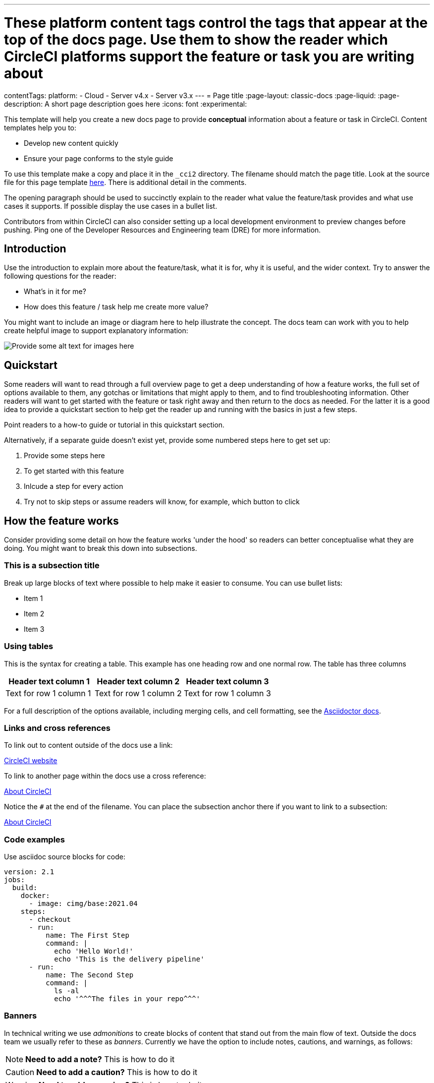 ---
# These platform content tags control the tags that appear at the top of the docs page. Use them to show the reader which CircleCI platforms support the feature or task you are writing about
contentTags:
  platform:
  - Cloud
  - Server v4.x
  - Server v3.x
---
= Page title
:page-layout: classic-docs
:page-liquid:
:page-description: A short page description goes here
:icons: font
:experimental:

////
Some notes on attributes

:page-liquid: - ensures that all liquid tags are processed before rendering the content. More info here: https://github.com/asciidoctor/jekyll-asciidoc/blob/89b8f55f5312e4a0f1bca496bd9217d53d5b21dd/docs/modules/ROOT/pages/liquid.adoc

:icons: font - enables the use of font awesome icons https://docs.asciidoctor.org/asciidoc/latest/macros/icons-font/

:experimental: allows access to asciidoc macros, more info here: https://docs.asciidoctor.org/asciidoc/latest/macros/ui-macros/

////

This template will help you create a new docs page to provide **conceptual** information about a feature or task in CircleCI. Content templates help you to:

* Develop new content quickly
* Ensure your page conforms to the style guide

To use this template make a copy and place it in the `_cci2` directory. The filename should match the page title. Look at the source file for this page template link:https://github.com/circleci/circleci-docs/blob/master/jekyll/_cci2/template/template-conceptual.adoc?plain=1[here]. There is additional detail in the comments.

The opening paragraph should be used to succinctly explain to the reader what value the feature/task provides and what use cases it supports. If possible display the use cases in a bullet list.

Contributors from within CircleCI can also consider setting up a local development environment to preview changes before pushing. Ping one of the Developer Resources and Engineering team (DRE) for more information.

[#introduction]
== Introduction

Use the introduction to explain more about the feature/task, what it is for, why it is useful, and the wider context. Try to answer the following questions for the reader:

* What’s in it for me?
* How does this feature / task help me create more value?

You might want to include an image or diagram here to help illustrate the concept. The docs team can work with you to help create helpful image to support explanatory information:

image::{{site.baseurl}}/assets/img/docs/arch.png[Provide some alt text for images here]

[#quickstart]
== Quickstart

Some readers will want to read through a full overview page to get a deep understanding of how a feature works, the full set of options available to them, any gotchas or limitations that might apply to them, and to find troubleshooting information. Other readers will want to get started with the feature or task right away and then return to the docs as needed. For the latter it is a good idea to provide a quickstart section to help get the reader up and running with the basics in just a few steps.

Point readers to a how-to guide or tutorial in this quickstart section.

Alternatively, if a separate guide doesn't exist yet, provide some numbered steps here to get set up:

// The following will render as a numbered list

. Provide some steps here
. To get started with this feature
. Inlcude a step for every action
. Try not to skip steps or assume readers will know, for example, which button to click

[#how-the-feature-works]
== How the feature works

Consider providing some detail on how the feature works 'under the hood' so readers can better conceptualise what they are doing. You might want to break this down into subsections.

[#this-is-a-subsection-title]
=== This is a subsection title

Break up large blocks of text where possible to help make it easier to consume. You can use bullet lists:

* Item 1
* Item 2
* Item 3

[#using-tables]
=== Using tables

This is the syntax for creating a table. This example has one heading row and one normal row. The table has three columns

[.table.table-striped]
[cols=3*, options="header", stripes=even]
|===
|Header text column 1
|Header text column 2
|Header text column 3

|Text for row 1 column 1
|Text for row 1 column 2
|Text for row 1 column 3
|===

For a full description of the options available, including merging cells, and cell formatting, see the link:https://docs.asciidoctor.org/asciidoc/latest/tables/build-a-basic-table/[Asciidoctor docs].

[#links-and-cross-references]
=== Links and cross references

To link out to content outside of the docs use a link:

link:https://circleci.com/[CircleCI website]

To link to another page within the docs use a cross reference:

xref:../about-circleci#[About CircleCI]

Notice the `#` at the end of the filename. You can place the subsection anchor there if you want to link to a subsection:

xref:../about-circleci#learn-more[About CircleCI]

[#code-examples]
=== Code examples

Use asciidoc source blocks for code:

[source,yaml]
----
version: 2.1
jobs:
  build:
    docker:
      - image: cimg/base:2021.04
    steps:
      - checkout
      - run:
          name: The First Step
          command: |
            echo 'Hello World!'
            echo 'This is the delivery pipeline'
      - run:
          name: The Second Step
          command: |
            ls -al
            echo '^^^The files in your repo^^^'
----

[#banners]
=== Banners

In technical writing we use _admonitions_ to create blocks of content that stand out from the main flow of text. Outside the docs team we usually refer to these as _banners_. Currently we have the option to include notes, cautions, and warnings, as follows:

NOTE: **Need to add a note?** This is how to do it

CAUTION: **Need to add a caution?** This is how to do it

WARNING: **Need to add a warning?** This is how to do it

We try to use a short section in bold at the start of the admonition to try to attract the readers attention.

For more information, see xref:../style/formatting/#using-notes-tips-cautions-warnings[the CircleCI style guide].

[#next-steps]
== Next steps

// Here you can inlude links to other pages in docs or the blog etc. where the reader should head next.
* xref:template-tutorial#[Tutorial template]
* xref:../benefits-of-circleci#[Benefits of CircleCI]
* xref:../concepts#[CircleCI concepts]
